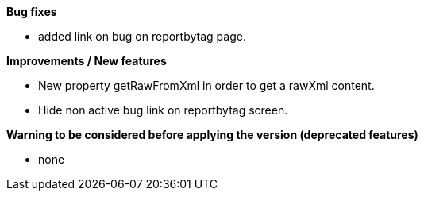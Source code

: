 *Bug fixes*
[square]
* added link on bug on reportbytag page.

*Improvements / New features*
[square]
* New property getRawFromXml in order to get a rawXml content.
* Hide non active bug link on reportbytag screen.  

*Warning to be considered before applying the version (deprecated features)*
[square]
* none
